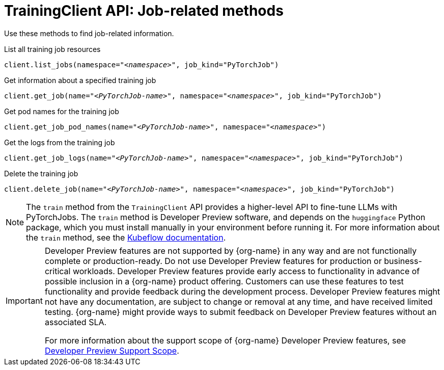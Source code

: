 :_module-type: REFERENCE

[id="ref-trainingclient-api-job-related-methods_{context}"]
= TrainingClient API: Job-related methods

[role='_abstract']
Use these methods to find job-related information.

.List all training job resources

[source,subs="+quotes"]
----
client.list_jobs(namespace="__<namespace>__", job_kind="PyTorchJob")
----

.Get information about a specified training job

[source,subs="+quotes"]
----
client.get_job(name="__<PyTorchJob-name>__", namespace="__<namespace>__", job_kind="PyTorchJob")
----

.Get pod names for the training job

[source,subs="+quotes"]
----
client.get_job_pod_names(name="__<PyTorchJob-name>__", namespace="__<namespace>__")
----

.Get the logs from the training job

[source,subs="+quotes"]
----
client.get_job_logs(name="__<PyTorchJob-name>__", namespace="__<namespace>__", job_kind="PyTorchJob")
----


.Delete the training job

[source,subs="+quotes"]
----
client.delete_job(name="__<PyTorchJob-name>__", namespace="__<namespace>__", job_kind="PyTorchJob")
----



ifndef::upstream[]

[NOTE]
====
The `train` method from the `TrainingClient` API provides a higher-level API to fine-tune LLMs with PyTorchJobs. 
The `train` method is Developer Preview software, and depends on the `huggingface` Python package, which you must install manually in your environment before running it. 
For more information about the `train` method, see the link:https://www.kubeflow.org/docs/components/trainer/legacy-v1/user-guides/fine-tuning/[Kubeflow documentation].
====

[IMPORTANT]
====
Developer Preview features are not supported by {org-name} in any way and are not functionally complete or production-ready. 
Do not use Developer Preview features for production or business-critical workloads. 
Developer Preview features provide early access to functionality in advance of possible inclusion in a {org-name} product offering. 
Customers can use these features to test functionality and provide feedback during the development process. 
Developer Preview features might not have any documentation, are subject to change or removal at any time, and have received limited testing. 
{org-name} might provide ways to submit feedback on Developer Preview features without an associated SLA.

For more information about the support scope of {org-name} Developer Preview features, see link:https://access.redhat.com/support/offerings/devpreview/[Developer Preview Support Scope].
====
endif::[]

ifdef::upstream[]

[NOTE]
====
The `train` method from the `TrainingClient` API provides a higher-level API to fine-tune LLMs with PyTorchJobs. 
The `train` method depends on the `huggingface` Python package, which you must install manually in your environment before running it. 
For more information about the `train` method, see the link:https://www.kubeflow.org/docs/components/trainer/legacy-v1/user-guides/fine-tuning/[Kubeflow documentation].
====
endif::[]


////
[role='_additional-resources']
.Additional resources
<Do we want to link to additional resources?>


* link:https://url[link text]
////
